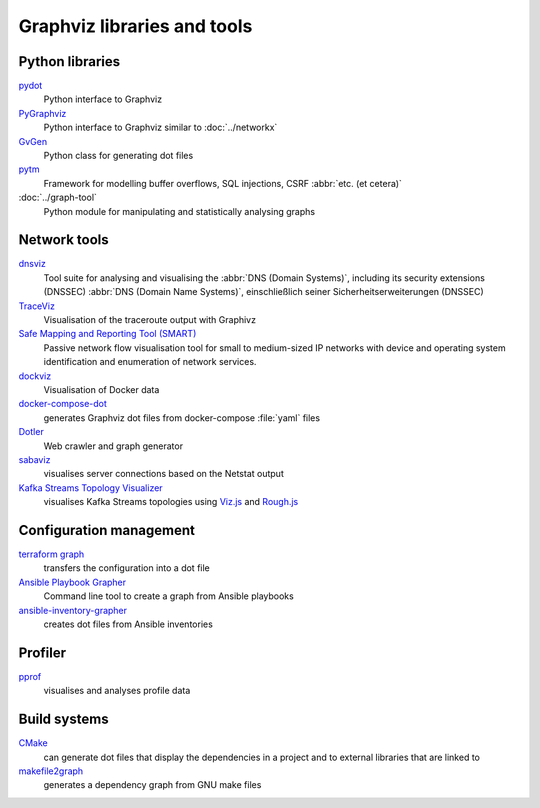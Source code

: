 Graphviz libraries and tools
============================

Python libraries
----------------

`pydot <https://github.com/pydot/pydot>`_
    Python interface to Graphviz
`PyGraphviz <https://github.com/pygraphviz/pygraphviz>`_
    Python interface to Graphviz similar to :doc:`../networkx`
`GvGen <https://github.com/stricaud/gvgen>`_
    Python class for generating dot files
`pytm <https://github.com/OWASP/pytm>`_
    Framework for modelling buffer overflows, SQL injections, CSRF :abbr:`etc.
    (et cetera)`
:doc:`../graph-tool`
    Python module for manipulating and statistically analysing graphs

Network tools
-------------

`dnsviz <https://github.com/dnsviz/dnsviz>`_
    Tool suite for analysing and visualising the :abbr:`DNS (Domain Systems)`,
    including its security extensions (DNSSEC)
    :abbr:`DNS (Domain Name
    Systems)`, einschließlich seiner Sicherheitserweiterungen (DNSSEC)
`TraceViz <http://hokstad.com/traceviz-visualizing-traceroute-output-with-graphivz>`_
    Visualisation of the traceroute output with Graphivz
`Safe Mapping and Reporting Tool (SMART) <https://sourceforge.net/projects/safemap/>`_
    Passive network flow visualisation tool for small to medium-sized IP networks
    with device and operating system identification and enumeration of network
    services.
`dockviz <https://github.com/justone/dockviz/>`_
    Visualisation of Docker data
`docker-compose-dot <https://github.com/digibib/docker-compose-dot>`_
    generates Graphviz dot files from docker-compose :file:`yaml` files
`Dotler <https://github.com/ronin13/dotler>`_
    Web crawler and graph generator
`sabaviz <https://github.com/tom--bo/sabaviz>`_
    visualises server connections based on the Netstat output
`Kafka Streams Topology Visualizer <https://github.com/zz85/kafka-streams-viz>`_
    visualises Kafka Streams topologies using `Viz.js <https://viz-js.com>`_ and
    `Rough.js <https://github.com/rough-stuff/rough>`_

Configuration management
------------------------

`terraform graph <https://developer.hashicorp.com/terraform/cli/commands/graph>`_
    transfers the configuration into a dot file
`Ansible Playbook Grapher <https://github.com/haidaraM/ansible-playbook-grapher>`_
    Command line tool to create a graph from Ansible playbooks
`ansible-inventory-grapher <https://github.com/willthames/ansible-inventory-grapher>`_
    creates dot files from Ansible inventories

Profiler
--------

`pprof <https://github.com/google/pprof>`_
    visualises and analyses profile data

Build systems
-------------

`CMake <https://cmake.org/cmake/help/latest/module/CMakeGraphVizOptions.html>`_
    can generate dot files that display the dependencies in a project and to
    external libraries that are linked to
`makefile2graph <https://github.com/lindenb/makefile2graph>`_
    generates a dependency graph from GNU make files
